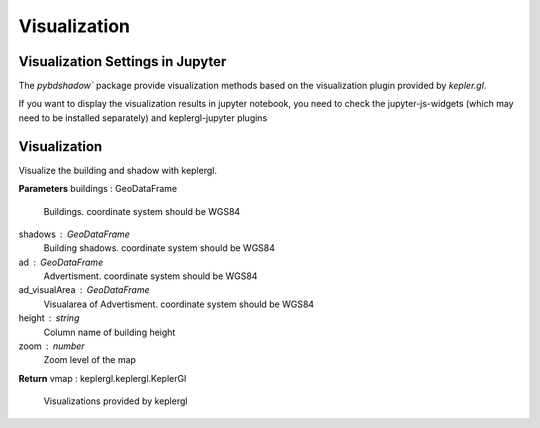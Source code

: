 .. _Visualization:


*****************************
Visualization
*****************************

Visualization Settings in Jupyter
--------------------------------------

| The `pybdshadow`` package provide visualization methods based on the visualization plugin provided by `kepler.gl`.

If you want to display the visualization results in jupyter notebook, you need to check the jupyter-js-widgets (which may need to be installed separately) and keplergl-jupyter plugins

.. image:: _static/jupytersettings.png

Visualization
--------------------------------------

.. function:: pybdshadow.show_bdshadow(buildings=gpd.GeoDataFrame(),shadows=gpd.GeoDataFrame(),ad=gpd.GeoDataFrame(),ad_visualArea=gpd.GeoDataFrame(),height='height',zoom='auto')

Visualize the building and shadow with keplergl.

**Parameters**
buildings : GeoDataFrame
    Buildings. coordinate system should be WGS84
shadows : GeoDataFrame
    Building shadows. coordinate system should be WGS84
ad : GeoDataFrame
    Advertisment. coordinate system should be WGS84
ad_visualArea : GeoDataFrame
    Visualarea of Advertisment. coordinate system should be WGS84
height : string
    Column name of building height
zoom : number
    Zoom level of the map

**Return**
vmap : keplergl.keplergl.KeplerGl
    Visualizations provided by keplergl



